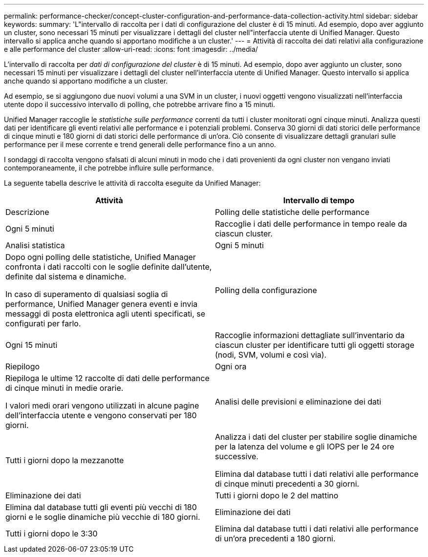 ---
permalink: performance-checker/concept-cluster-configuration-and-performance-data-collection-activity.html 
sidebar: sidebar 
keywords:  
summary: 'L"intervallo di raccolta per i dati di configurazione del cluster è di 15 minuti. Ad esempio, dopo aver aggiunto un cluster, sono necessari 15 minuti per visualizzare i dettagli del cluster nell"interfaccia utente di Unified Manager. Questo intervallo si applica anche quando si apportano modifiche a un cluster.' 
---
= Attività di raccolta dei dati relativi alla configurazione e alle performance del cluster
:allow-uri-read: 
:icons: font
:imagesdir: ../media/


[role="lead"]
L'intervallo di raccolta per _dati di configurazione del cluster_ è di 15 minuti. Ad esempio, dopo aver aggiunto un cluster, sono necessari 15 minuti per visualizzare i dettagli del cluster nell'interfaccia utente di Unified Manager. Questo intervallo si applica anche quando si apportano modifiche a un cluster.

Ad esempio, se si aggiungono due nuovi volumi a una SVM in un cluster, i nuovi oggetti vengono visualizzati nell'interfaccia utente dopo il successivo intervallo di polling, che potrebbe arrivare fino a 15 minuti.

Unified Manager raccoglie le _statistiche sulle performance_ correnti da tutti i cluster monitorati ogni cinque minuti. Analizza questi dati per identificare gli eventi relativi alle performance e i potenziali problemi. Conserva 30 giorni di dati storici delle performance di cinque minuti e 180 giorni di dati storici delle performance di un'ora. Ciò consente di visualizzare dettagli granulari sulle performance per il mese corrente e trend generali delle performance fino a un anno.

I sondaggi di raccolta vengono sfalsati di alcuni minuti in modo che i dati provenienti da ogni cluster non vengano inviati contemporaneamente, il che potrebbe influire sulle performance.

La seguente tabella descrive le attività di raccolta eseguite da Unified Manager:

[cols="1a,1a"]
|===
| Attività | Intervallo di tempo 


 a| 
Descrizione
 a| 
Polling delle statistiche delle performance



 a| 
Ogni 5 minuti
 a| 
Raccoglie i dati delle performance in tempo reale da ciascun cluster.



 a| 
Analisi statistica
 a| 
Ogni 5 minuti



 a| 
Dopo ogni polling delle statistiche, Unified Manager confronta i dati raccolti con le soglie definite dall'utente, definite dal sistema e dinamiche.

In caso di superamento di qualsiasi soglia di performance, Unified Manager genera eventi e invia messaggi di posta elettronica agli utenti specificati, se configurati per farlo.
 a| 
Polling della configurazione



 a| 
Ogni 15 minuti
 a| 
Raccoglie informazioni dettagliate sull'inventario da ciascun cluster per identificare tutti gli oggetti storage (nodi, SVM, volumi e così via).



 a| 
Riepilogo
 a| 
Ogni ora



 a| 
Riepiloga le ultime 12 raccolte di dati delle performance di cinque minuti in medie orarie.

I valori medi orari vengono utilizzati in alcune pagine dell'interfaccia utente e vengono conservati per 180 giorni.
 a| 
Analisi delle previsioni e eliminazione dei dati



 a| 
Tutti i giorni dopo la mezzanotte
 a| 
Analizza i dati del cluster per stabilire soglie dinamiche per la latenza del volume e gli IOPS per le 24 ore successive.

Elimina dal database tutti i dati relativi alle performance di cinque minuti precedenti a 30 giorni.



 a| 
Eliminazione dei dati
 a| 
Tutti i giorni dopo le 2 del mattino



 a| 
Elimina dal database tutti gli eventi più vecchi di 180 giorni e le soglie dinamiche più vecchie di 180 giorni.
 a| 
Eliminazione dei dati



 a| 
Tutti i giorni dopo le 3:30
 a| 
Elimina dal database tutti i dati relativi alle performance di un'ora precedenti a 180 giorni.

|===